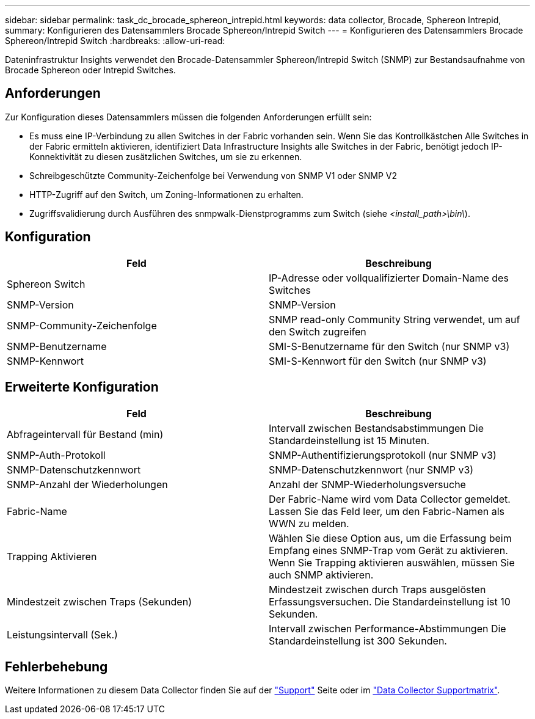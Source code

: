---
sidebar: sidebar 
permalink: task_dc_brocade_sphereon_intrepid.html 
keywords: data collector, Brocade, Sphereon Intrepid, 
summary: Konfigurieren des Datensammlers Brocade Sphereon/Intrepid Switch 
---
= Konfigurieren des Datensammlers Brocade Sphereon/Intrepid Switch
:hardbreaks:
:allow-uri-read: 


[role="lead"]
Dateninfrastruktur Insights verwendet den Brocade-Datensammler Sphereon/Intrepid Switch (SNMP) zur Bestandsaufnahme von Brocade Sphereon oder Intrepid Switches.



== Anforderungen

Zur Konfiguration dieses Datensammlers müssen die folgenden Anforderungen erfüllt sein:

* Es muss eine IP-Verbindung zu allen Switches in der Fabric vorhanden sein. Wenn Sie das Kontrollkästchen Alle Switches in der Fabric ermitteln aktivieren, identifiziert Data Infrastructure Insights alle Switches in der Fabric, benötigt jedoch IP-Konnektivität zu diesen zusätzlichen Switches, um sie zu erkennen.
* Schreibgeschützte Community-Zeichenfolge bei Verwendung von SNMP V1 oder SNMP V2
* HTTP-Zugriff auf den Switch, um Zoning-Informationen zu erhalten.
* Zugriffsvalidierung durch Ausführen des snmpwalk-Dienstprogramms zum Switch (siehe _<install_path>\bin\_).




== Konfiguration

[cols="2*"]
|===
| Feld | Beschreibung 


| Sphereon Switch | IP-Adresse oder vollqualifizierter Domain-Name des Switches 


| SNMP-Version | SNMP-Version 


| SNMP-Community-Zeichenfolge | SNMP read-only Community String verwendet, um auf den Switch zugreifen 


| SNMP-Benutzername | SMI-S-Benutzername für den Switch (nur SNMP v3) 


| SNMP-Kennwort | SMI-S-Kennwort für den Switch (nur SNMP v3) 
|===


== Erweiterte Konfiguration

[cols="2*"]
|===
| Feld | Beschreibung 


| Abfrageintervall für Bestand (min) | Intervall zwischen Bestandsabstimmungen Die Standardeinstellung ist 15 Minuten. 


| SNMP-Auth-Protokoll | SNMP-Authentifizierungsprotokoll (nur SNMP v3) 


| SNMP-Datenschutzkennwort | SNMP-Datenschutzkennwort (nur SNMP v3) 


| SNMP-Anzahl der Wiederholungen | Anzahl der SNMP-Wiederholungsversuche 


| Fabric-Name | Der Fabric-Name wird vom Data Collector gemeldet. Lassen Sie das Feld leer, um den Fabric-Namen als WWN zu melden. 


| Trapping Aktivieren | Wählen Sie diese Option aus, um die Erfassung beim Empfang eines SNMP-Trap vom Gerät zu aktivieren. Wenn Sie Trapping aktivieren auswählen, müssen Sie auch SNMP aktivieren. 


| Mindestzeit zwischen Traps (Sekunden) | Mindestzeit zwischen durch Traps ausgelösten Erfassungsversuchen. Die Standardeinstellung ist 10 Sekunden. 


| Leistungsintervall (Sek.) | Intervall zwischen Performance-Abstimmungen Die Standardeinstellung ist 300 Sekunden. 
|===


== Fehlerbehebung

Weitere Informationen zu diesem Data Collector finden Sie auf der link:concept_requesting_support.html["Support"] Seite oder im link:reference_data_collector_support_matrix.html["Data Collector Supportmatrix"].

